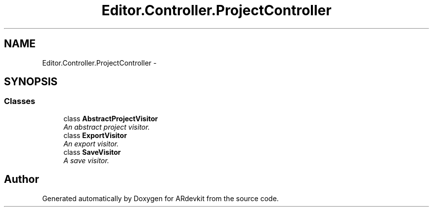 .TH "Editor.Controller.ProjectController" 3 "Wed Dec 18 2013" "Version 0.1" "ARdevkit" \" -*- nroff -*-
.ad l
.nh
.SH NAME
Editor.Controller.ProjectController \- 
.SH SYNOPSIS
.br
.PP
.SS "Classes"

.in +1c
.ti -1c
.RI "class \fBAbstractProjectVisitor\fP"
.br
.RI "\fIAn abstract project visitor\&. \fP"
.ti -1c
.RI "class \fBExportVisitor\fP"
.br
.RI "\fIAn export visitor\&. \fP"
.ti -1c
.RI "class \fBSaveVisitor\fP"
.br
.RI "\fIA save visitor\&. \fP"
.in -1c
.SH "Author"
.PP 
Generated automatically by Doxygen for ARdevkit from the source code\&.
